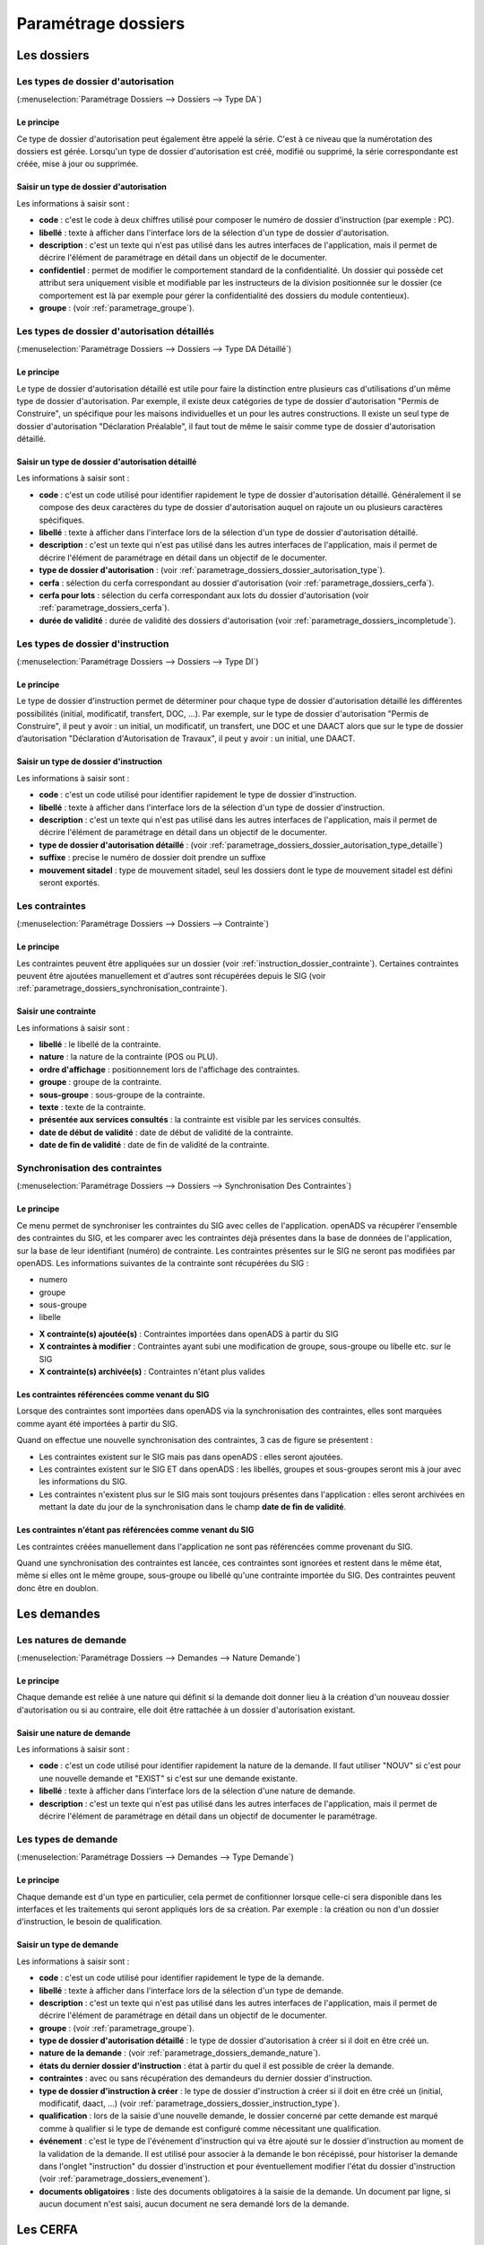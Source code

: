 .. _parametrage_dossiers:

####################
Paramétrage dossiers
####################

Les dossiers
############


.. _parametrage_dossiers_dossier_autorisation_type:

===================================
Les types de dossier d'autorisation
===================================

(:menuselection:`Paramétrage Dossiers --> Dossiers --> Type DA`)


Le principe
===========

Ce type de dossier d'autorisation peut également être appelé la série. C'est à
ce niveau que la numérotation des dossiers est gérée.
Lorsqu'un type de dossier d'autorisation est créé, modifié ou supprimé, la série
correspondante est créée, mise à jour ou supprimée.

Saisir un type de dossier d'autorisation
========================================

Les informations à saisir sont :

* **code** : c'est le code à deux chiffres utilisé pour composer le numéro de
  dossier d'instruction (par exemple : PC).
* **libellé** : texte à afficher dans l'interface lors de la sélection
  d'un type de dossier d'autorisation.
* **description** : c'est un texte qui n'est pas utilisé dans les autres
  interfaces de l'application, mais il permet de décrire l'élément de
  paramétrage en détail dans un objectif de le documenter.
* **confidentiel** : permet de modifier le comportement standard de la
  confidentialité. Un dossier qui possède cet attribut sera uniquement visible
  et modifiable par les instructeurs de la division positionnée sur le dossier
  (ce comportement est là par exemple pour gérer la confidentialité des dossiers
  du module contentieux).
* **groupe** : (voir :ref:`parametrage_groupe`).


.. _parametrage_dossiers_dossier_autorisation_type_detaille:

=============================================
Les types de dossier d'autorisation détaillés
=============================================

(:menuselection:`Paramétrage Dossiers --> Dossiers --> Type DA Détaillé`)

Le principe
===========

Le type de dossier d'autorisation détaillé est utile pour faire la distinction
entre plusieurs cas d'utilisations d'un même type de dossier d'autorisation.
Par exemple, il existe deux catégories de type de dossier d'autorisation "Permis
de Construire", un spécifique pour les maisons individuelles et un pour les
autres constructions. Il existe un seul type de dossier d'autorisation
"Déclaration Préalable", il faut tout de même le saisir comme type de dossier
d'autorisation détaillé.

Saisir un type de dossier d'autorisation détaillé
=================================================

Les informations à saisir sont :

* **code** : c'est un code utilisé pour identifier rapidement le type de dossier
  d'autorisation détaillé. Généralement il se compose des deux caractères du
  type de dossier d'autorisation auquel on rajoute un ou plusieurs caractères
  spécifiques.
* **libellé** : texte à afficher dans l'interface lors de la sélection
  d'un type de dossier d'autorisation détaillé.
* **description** : c'est un texte qui n'est pas utilisé dans les autres
  interfaces de l'application, mais il permet de décrire l'élément de
  paramétrage en détail dans un objectif de le documenter.
* **type de dossier d'autorisation** : (voir
  :ref:`parametrage_dossiers_dossier_autorisation_type`).
* **cerfa** : sélection du cerfa correspondant au dossier d'autorisation (voir :ref:`parametrage_dossiers_cerfa`).
* **cerfa pour lots** : sélection du cerfa correspondant aux lots du dossier d'autorisation (voir :ref:`parametrage_dossiers_cerfa`).
* **durée de validité** : durée de validité des dossiers d'autorisation (voir :ref:`parametrage_dossiers_incompletude`).

.. _parametrage_dossiers_dossier_instruction_type:

==================================
Les types de dossier d'instruction
==================================

(:menuselection:`Paramétrage Dossiers --> Dossiers --> Type DI`)

Le principe
===========

Le type de dossier d'instruction permet de déterminer pour chaque type de
dossier d'autorisation détaillé les différentes possibilités (initial,
modificatif, transfert, DOC, ...). Par exemple, sur le type de dossier
d'autorisation "Permis de Construire", il peut y avoir : un initial, un
modificatif, un transfert, une DOC et une DAACT alors que sur le type de dossier
d’autorisation "Déclaration d'Autorisation de Travaux", il peut y avoir : un
initial, une DAACT.

Saisir un type de dossier d'instruction
=======================================

Les informations à saisir sont :

* **code** : c'est un code utilisé pour identifier rapidement le type de dossier
  d'instruction. 
* **libellé** : texte à afficher dans l'interface lors de la sélection
  d'un type de dossier d'instruction.
* **description** : c'est un texte qui n'est pas utilisé dans les autres
  interfaces de l'application, mais il permet de décrire l'élément de
  paramétrage en détail dans un objectif de le documenter.
* **type de dossier d'autorisation détaillé** : (voir
  :ref:`parametrage_dossiers_dossier_autorisation_type_detaille`)
* **suffixe** : precise le numéro de dossier doit prendre un suffixe
* **mouvement sitadel** : type de mouvement sitadel, seul les dossiers dont le 
  type de mouvement sitadel est défini seront exportés.

.. _parametrage_dossiers_contrainte:

===============
Les contraintes
===============

(:menuselection:`Paramétrage Dossiers --> Dossiers --> Contrainte`)

Le principe
===========

Les contraintes peuvent être appliquées sur un dossier (voir :ref:`instruction_dossier_contrainte`). 
Certaines contraintes peuvent être ajoutées manuellement et d'autres sont récupérées depuis le SIG (voir 
:ref:`parametrage_dossiers_synchronisation_contrainte`).

Saisir une contrainte
=====================

Les informations à saisir sont :

* **libellé** : le libellé de la contrainte.
* **nature** : la nature de la contrainte (POS ou PLU).
* **ordre d'affichage** : positionnement lors de l'affichage des contraintes.
* **groupe** : groupe de la contrainte.
* **sous-groupe** : sous-groupe de la contrainte.
* **texte** : texte de la contrainte.
* **présentée aux services consultés** : la contrainte est visible par les 
  services consultés.
* **date de début de validité** : date de début de validité de la contrainte.
* **date de fin de validité** : date de fin de validité de la contrainte.

.. _parametrage_dossiers_synchronisation_contrainte:

===============================
Synchronisation des contraintes
===============================

(:menuselection:`Paramétrage Dossiers --> Dossiers --> Synchronisation Des Contraintes`)

Le principe
===========

Ce menu permet de synchroniser les contraintes du SIG avec celles de l'application.
openADS va récupérer l'ensemble des contraintes du SIG, et les comparer avec les
contraintes déjà présentes dans la base de données de l'application, sur la base de leur
identifiant (numéro) de contrainte. Les contraintes présentes sur le SIG ne seront pas
modifiées par openADS.
Les informations suivantes de la contrainte sont récupérées du SIG : 

* numero
* groupe
* sous-groupe
* libelle

.. image:: contrainte_synchronisation.png

* **X contrainte(s) ajoutée(s)** : Contraintes importées dans openADS à partir du SIG
* **X contraintes à modifier** : Contraintes ayant subi une modification de groupe, sous-groupe ou libelle etc. sur le SIG
* **X contrainte(s) archivée(s)** : Contraintes n'étant plus valides

Les contraintes référencées comme venant du SIG
===============================================

Lorsque des contraintes sont importées dans openADS via la synchronisation des
contraintes, elles sont marquées comme ayant été importées à partir du SIG.

Quand on effectue une nouvelle synchronisation des contraintes, 3 cas de figure se
présentent :

* Les contraintes existent sur le SIG mais pas dans openADS : elles seront ajoutées.
* Les contraintes existent sur le SIG ET dans openADS : les libellés, groupes et sous-groupes seront mis à jour avec les informations du SIG.
* Les contraintes n'existent plus sur le SIG mais sont toujours présentes dans l'application : elles seront archivées en mettant la date du jour de la synchronisation dans le champ **date de fin de validité**.

Les contraintes n'étant pas référencées comme venant du SIG
===========================================================

Les contraintes créées manuellement dans l'application ne sont pas référencées
comme provenant du SIG.

Quand une synchronisation des contraintes est lancée, ces contraintes sont ignorées et
restent dans le même état, même si elles ont le même groupe, sous-groupe ou libellé
qu'une contrainte importée du SIG. Des contraintes peuvent donc être en doublon.

.. _parametrage_dossiers_demandes:

Les demandes
############

.. _parametrage_dossiers_demande_nature:

======================
Les natures de demande
======================

(:menuselection:`Paramétrage Dossiers --> Demandes --> Nature Demande`)

Le principe
===========

Chaque demande est reliée à une nature qui définit si la demande doit donner
lieu à la création d'un nouveau dossier d'autorisation ou si au contraire, elle
doit être rattachée à un dossier d'autorisation existant.

Saisir une nature de demande
============================

Les informations à saisir sont :

* **code** : c'est un code utilisé pour identifier rapidement la nature de la
  demande.
  Il faut utiliser "NOUV" si c'est pour une nouvelle demande et "EXIST" si c'est sur
  une demande existante.
* **libellé** : texte à afficher dans l'interface lors de la sélection
  d'une nature de demande.
* **description** : c'est un texte qui n'est pas utilisé dans les autres
  interfaces de l'application, mais il permet de décrire l'élément de
  paramétrage en détail dans un objectif de documenter le paramétrage.


.. _parametrage_dossiers_demande_type:

====================
Les types de demande
====================

(:menuselection:`Paramétrage Dossiers --> Demandes --> Type Demande`)

Le principe
===========

Chaque demande est d'un type en particulier, cela permet de confitionner
lorsque celle-ci sera disponible dans les interfaces et les traitements
qui seront appliqués lors de sa création. Par exemple : la création ou non d'un
dossier d'instruction, le besoin de qualification.

Saisir un type de demande
=========================

Les informations à saisir sont :

* **code** : c'est un code utilisé pour identifier rapidement le type de la
  demande.
* **libellé** : texte à afficher dans l'interface lors de la sélection
  d'un type de demande.
* **description** : c'est un texte qui n'est pas utilisé dans les autres
  interfaces de l'application, mais il permet de décrire l'élément de
  paramétrage en détail dans un objectif de le documenter.
* **groupe** : (voir :ref:`parametrage_groupe`).
* **type de dossier d'autorisation détaillé** : le type de dossier d'autorisation
  à créer si il doit en être créé un.
* **nature de la demande** : (voir :ref:`parametrage_dossiers_demande_nature`).
* **états du dernier dossier d'instruction** : état à partir du quel il est possible
  de créer la demande.
* **contraintes** : avec ou sans récupération des demandeurs du dernier dossier
  d'instruction.
* **type de dossier d'instruction à créer** : le type de dossier d'instruction
  à créer si il doit en être créé un (initial, modificatif, daact, ...) (voir
  :ref:`parametrage_dossiers_dossier_instruction_type`).
* **qualification** : lors de la saisie d'une nouvelle demande, le dossier
  concerné par cette demande est marqué comme à qualifier si le type de demande
  est configuré comme nécessitant une qualification.
* **événement** : c'est le type de l'événement d'instruction qui va être
  ajouté sur le dossier d'instruction au moment de la validation de la demande.
  Il est utilisé pour associer à la demande le bon récépissé, pour historiser
  la demande dans l'onglet "instruction" du dossier d'instruction et pour
  éventuellement modifier l'état du dossier d'instruction (voir
  :ref:`parametrage_dossiers_evenement`).
* **documents obligatoires** : liste des documents obligatoires à la saisie de la demande.
  Un document par ligne, si aucun document n'est saisi, aucun document ne sera demandé
  lors de la demande.

.. _parametrage_dossiers_cerfa:

Les CERFA
#########

(:menuselection:`Paramétrage Dossiers --> Dossiers --> Cerfa`)

.. image:: parametrage_cerfa_form.png

Formulaire de configuration des Cerfa.

Les informations à saisir sont :

* **libellé** : texte à afficher dans l'interface lors de la sélection
  d'un cerfa dans le formulaire d'édition des types détaillés de dossiers d'autorisation.
* **code** : c'est un code utilisé pour identifier rapidement le cerfa.
* **durée de validité** : durée de validité des cerfa.

.. note::

    Dans le formulaire, il suffit de cliquer sur le libellé du champ pour cocher
    la case correspondante.


.. _parametrage_dossiers_workflows:

Les workflows
#############

.. _parametrage_dossiers_evenement:

==============
Les événements
==============

(:menuselection:`Paramétrage Dossiers --> Workflows --> Événement`)

Le principe
===========

.. note::

    Il est nécessaire de distinguer deux éléments concernant l'événement. On
    parlera d'"événements d'instruction" pour tous les événements créés dans
    l'onglet "Instruction" du dossier d'instruction, et on parlera
    d'"événements" pour le paramétrage.


Le paramétrage de l'événement permet, lors de la création d'un événement
d'instruction, de :

* déclencher une action (recalcul d'informations du dossier d'instruction),
* modifier l'état du dossier d'instruction,
* générer un document PDF, lettre au pétitionnaire ou acte, au moyen d'une
  lettre type,
* déclencher des suivis de dates et des actions spécifiques pour les arrêtés.

Les événements d'instruction disponibles dans l'interface dépendent de l'état
dans lequel est le dossier d'instruction.

.. _parametrage_dossiers_saisir_evenement:

Saisir un événement
===================

Les informations à saisir sont  :

* **libellé** : texte affiché dans l'interface lors du choix d'un événement à
  créer.
* **type** : permet de qualifier un type d'événement. Les valeurs disponibles
  sont : "arrêté" pour permettre une gestion propre aux arrêtés, ou
  "incomplétude" ou "majoration de délais" pour permettre certains calculs dans
  les tableaux de bord de l'instructeur.
* **non verrouillable** : permet d'identifier un événement comme non 
  verrouillable. C'est-à-dire que l'événement d'instruction sera toujours
  modifiable même si le dossier d'autorisation est clôturé.
* **retour** : permet de distinguer un événement "retour", c'est-à-dire un 
  événement qui ne sera utilsé qu'en tant qu'événement retour AR ou événement
  retour de signature. Ce champ n'est plus modifiable après validation du
  formulaire d'ajout.
* **état(s) source** : liste des états depuis lequel cet événement est
  disponible(voir :ref:`parametrage_dossiers_etat`).
* **type(s) de DI concerné(s)** : liste des types de dossier d'instruction pour
  lesquels cet événement est disponible (voir
  :ref:`parametrage_dossiers_dossier_instruction_type`).
* **restriction** : condition optionnelle permettant de refuser la validation du
  formulaire d'ajout d'événement d'instruction si le résultat est faux. Il est
  possible de vérifier deux conditions simultanément avec un OU logique ou un ET
  logique (cf. ci-après les types d'opérateurs et exemples).

  Champs utilisables : [archive_date_dernier_depot] [archive_date_complet]
  [archive_date_rejet] [archive_date_limite]
  [archive_date_notification_delai] [archive_date_decision]
  [archive_date_validite] [archive_date_achevement]
  [archive_date_conformite] [archive_date_chantier]
  [archive_date_limite_incompletude]
  [archive_delai_incompletude]
  [duree_validite] [delai]
  [delai_notification] [date_evenement]
  [duree_validite_parametrage][date_depot].

  Trois types d'opérateurs sont disponibles :

  * de comparaison :  >=, <=, == et != ;
  * d'affectation : + et - ;
  * logiques : && et ||.

  Exemples :

  * date_evenement <= archive_date_dernier_depot + 1

  * date_evenement <= archive_date_dernier_depot && archive_date_complet == date_depot

* **action** : c'est l'action déclenchée par cet événement. Les valeurs
  disponibles sont les valeurs du paramétrage des actions (voir
  :ref:`parametrage_dossiers_action`).
* **état** : paramètre disponible dans les règles de l'action. (voir
  :ref:`parametrage_dossiers_etat`).
* **délai** : paramètre disponible dans les règles de l'action.
* **tacite** : paramètre disponible dans les règles de l'action.
* **délai notification** : paramètre disponible dans les règles de l'action.
* **avis** : paramètre disponible dans les règles de l'action. Choix de l'avis
  correspondant à l'événement à utiliser dans les règles de l'action. Les
  valeurs disponibles sont les valeurs du paramétrage des avis (voir
  :ref:`parametrage_dossiers_avis_decision`).
* **lettre type** : (voir :ref:`parametrage_dossiers_om_etat_lettretype`).
* **consultation** : cette case à cocher est présente pour afficher la liste
  des consultations dans l'édition.
* **phase** : liste à choix des :ref:`phases <parametrage_phase>` à afficher sur la lettre recommandée.
* **autorité compétente** : liste des autorité possible
  des consultations dans l'édition.
* **événement suivant tacite** : événement déclenché automatiquement lorsque la
  date de tacite est dépassée.
* **évènement suivant AR** : événement déclenché par un retour AR, si l'état du
  dossier d'instruction est bien lié à l'événement (état « compatible ») et si
  la restriction est valide. Cet événement peut donc déclencher un changement
  d'état du dossier d'instruction et une action.
* **évènement retour signature** : événement déclenché par la signature par l'autorité compétente de l'arrété.

.. _parametrage_dossiers_evenement_retour:

Paramétrage d'un événement ayant un "événement retour signature" ou un "événement retour AR"
============================================================================================

Contexte : lorsqu'un événement possède un événement retour AR ou un événement
retour de signature, c'est, en général, cet événement lié qui effectue le
recalcul des dates. Pour cela il lui faut les mêmes paramètres que son
événement principal.

Dans un premier temps, il va falloir saisir l'événement retour signature et/ou 
l'événement retour AR lié. Pour cela, se reporter à la section :ref:`parametrage_dossiers_saisir_evenement`. 

N.B. : Il est important de cocher la case "retour" lors de la saisie de l'événement 
lié. C'est cette option qui va servir à distinguer cet événement des autres.

N.B. : Une fois la case "retour" cochée, les champs délai, accord tacite, délai 
notification, avis, événement retour AR et événement lors du retour de signature
ne seront plus modifiables.

Une fois le(s) événement(s) lié(s) saisie(s), l'événement principal (celui qui 
précéde l'événement retour signature et/ou l'événement retour AR) peut être saisi 
à son tour avec les bonnes règles de gestions :ref:`parametrage_dossiers_saisir_evenement`. 

N.B. : Dans la liste déroulante "événement retour AR" et "événement lors du 
retour de signature", choisir les événements liés.

Une fois validé, le paramétrage saisie dans l'événement principal sera répercuté 
vers ses événements liés. 

Les paramètres répercutés de l'événement principal vers l'événement retour :

- le délai ;

- la décision tacite ;

- l'avis ;

- la restriction ;

- le délai de notification.

Un même événement ne peut pas être à la fois l'événement retour signature et 
l'événement retour AR d'un événement principal et ne peut être utilisé que pour 
un seul événement.

.. _parametrage_dossiers_etat:

=========
Les états
=========

(:menuselection:`Paramétrage Dossiers --> Workflows --> État`)

Le principe
===========

Un état est la situation dans laquelle se trouve un dossier d'instruction à un
moment précis. Un dossier d'instruction est toujours dans un état. Cet état
existe dès la création du dossier d'instruction. Il va évoluer au cours de
l'instruction du dossier. C'est l'état du dossier d'instruction qui détermine
les événements possibles.

Saisir un état
==============

Les informations à saisir sont :

* **état** : c'est l'identifiant de l'état (dans le sens clé primaire de
  l'enregistrement), il est recommandé de saisir ici une chaine de caractères
  dans laquelle les espaces, les apostrophes ou tout caractère spécial sont
  remplacés par des "_", les caractères accentués par leur caractère non
  accentué et les majuscules remplacés par des minuscules (exemple : si le
  libellé de l'état est "Initialisé", la valeur à saisir ici serait
  "initialisé").
* **libellé** : texte à afficher dans l'interface lors de la sélection d'une
  état.
* **statut** : permet de catégoriser l'état pour permettre de gérer le statut du
  dossier "en cours" ou "clôturé".


.. _parametrage_dossiers_action:

===========
Les actions
===========

(:menuselection:`Paramétrage Dossiers --> Workflows --> Action`)

Le principe
===========

Une action permet de recalculer des informations du dossier d'instruction. Elle
est composée d'une série de règles de calculs. Chaque règle de calcul vise à
modifier la valeur du champ lié dans le dossier d'instruction.

Elle accepte en paramètre de calcul :

* la valeur initiale de l'un des champs disponibles pour le dossier
  d'instruction,
* les valeurs du précédent dossier d'instruction (si ce n'est pas un 
  dépôt inital, exemple dans le cas d'une prorogation),
* des valeurs fixées dans le paramétrage de l'action,
* des valeurs fixées dans le paramétrage de l'événement déclenchant l'action,
* des formules de calcul.

La valeur "null" vide la valeur du champ dans le Dossier d'Instruction.


Saisir une action
=================

Les informations à saisir sont :

* **action** : c'est l'identifiant de l'action (dans le sens clé primaire de
  l'enregistrement), il est recommandé de saisir ici une chaine de caractères
  dans laquelle les espaces, les apostrophes ou tout caractère spécial sont
  remplacés par des "_", les caractères accentués par leur caractère non
  accentué et les majuscules remplacés par des minuscules (exemple : si le
  libellé de l'action est "Prolonger le délai de validité", la valeur à saisir
  ici serait "prolonger_le_delai_de_validite").
* **libellé** : texte à afficher dans l'interface lors de la sélection
  d'une action.
* **pour tous les champs règle** : règle rattaché au champ du dossier
  d'instruction du même nom.
* **méthode à appeler** : ce champ permet de sélectionner une des méthodes de
  mise à jour des informations du dossier d'autorisation.


Les champs disponibles pour la saisie des règles sont :

**Valeurs du dossier avant l'évènement**

[archive_etat] [archive_delai] [archive_accord_tacite] 
[archive_avis]
[archive_date_dernier_depot] [archive_date_complet] 
[archive_date_rejet] [archive_date_limite] 
[archive_date_notification_delai] [archive_date_decision] 
[archive_date_validite] [archive_date_achevement] 
[archive_date_conformite] [archive_date_chantier] 
[archive_etat_pendant_incompletude] [archive_date_limite_incompletude]
[archive_delai_incompletude] [archive_autorite_competente] 
[duree_validite]

**Paramètres de l'évènement**

[etat] [delai] [accord_tacite] [avis_decision] 
[delai_notification] [date_evenement] [autorite_competente]

**Valeurs de l'événement d'instruction principal**

[date_envoi_signature] [date_retour_signature] [date_envoi_rar] 
[date_retour_rar] [date_envoi_rar] [date_retour_rar] 
[date_envoi_controle_legalite] [date_retour_controle_legalite]

**Paramètres du type detaillé du dossier d'autorisation**

[duree_validite_parametrage]

**Suppression de la valeur**

[null]

Exemples de règles :

* exemple avec 3 opérandes : date_evenement+delai+3
* exemple avec 2 opérandes : archive_date_complet+4
* exemple avec 1 opérande : null

.. _parametrage_dossiers_incompletude:

========================
Gestion de la péremption
========================

Un dossier d'autorisation passera à l'état **Périmé** automatiquement grâce 
à une vérification périodique des conditions suivantes :

        * le DA est **accordé**,
        * la date de décision est renseignée,
        * le DI est **accepté**,
        * il n'y a ni **DOC** ni **DAACT** valide,
        * la date de validité du DA est inférieure à la date du jour.

=========================
Gestion de l'incomplétude
=========================

Le principe
===========

Pour les instructeurs, il y a deux problématiques distinctes : l'instruction des dossiers avec le suivi des dates et la gestion de l'incomplétude.
En cas d'incomplétude, les délais d'instruction sont suspendus. Par contre il peut y avoir des événements d'instruction, notamment concernant les prolongations de délais d'instruction.
Les événements d'incomplétude et de prolongation de délais ne sont pas activés dans un ordre déterminé : ils peuvent être activés par l'instructeur dès qu'il juge opportun de le faire.

Exemple de déroulement :

.. sidebar:: Note :

    État initial : les délais, date limite d'instruction, état et événement suivant tacite sont initialisés en fonction de l'action choisi pour ce type d'événement.

- dépôt de dossier PCI initial le 01/01/2013

    - délai d'instruction = 3
    - date limite de complétude = date_depot + 1
    - événement tacite = accord tacite
    - date limite d'instruction = date_depot + delai

.. sidebar:: Note :

    Pendant l'envoi du courrier de la consultation l'incomplétude du dossier est détectée, cela entraine une modification de l'état et envoi du courrier de notification de l'incomplétude.

- envoi d'un courrier de majoration de délai pour consultation ABF

    - délai = 5
    - événement après RAR = majoration_delai_abf_ar

- envoi notification de pièces manquantes

    - état = incomplet
    - événement après RAR = incompletude_ar

.. sidebar:: Note :

    Une fois le retour de l'accusé de réception du courrier de notification de l'incomplétude un événement suivant tacite sur le dossier d'instruction est défini.

- Retour de l'AR incomplétude

    - état = incomplétude notifiée
    - date de complétude = NULL
    - délai = 3
    - date limite d'instruction = date_evenement + delai
    - événement suivant tacite = rejet tacite

    .. tip:: À ce moment de l'instruction des événements d'instruction peuvent être ajoutés. Malgré que les délais de l'instruction soient suspendus, ils sont sauvegardés et peuvent être mis à jour.

.. sidebar:: Note :

    À ce moment le dossier d'instruction passe à l'état "incomplet", l'état précédent est sauvegardé pour qu'il soit mis à jour et qu'il soit retrouvé à la sortie de l'incomplétude.

- Retour de l'AR de majoration de délai consultation ABF

    - état = incompletude notifiée
    - date limite d'instruction : non modifié car en incomplétude
    - délai = archive_delai + 5 (5 mois est le délai de majoration_délai_abf)
    - événement suivant tacite = refus tacite

.. sidebar:: Note :

    Cet événement d'instruction correspond à la sortie de l'état d'incomplétude : les délais, dates limites, état et événement suivant tacite définis avant et pendant l'incomplétude sont de nouveau actifs.
    Un événement avec avis permet aussi de sortir d'incomplétude.

- Dépôt de pièces complémentaires (événement = depot_pieces_complementaires)
    
    - date de dernier dépôt = date_evenement
    - état = en cours
    - date de complétude = date_evenement
    - date de notification délai = date_depot + 1
    - date de limite de complétude = NULL
    - date limite de l'instruction = date_evenement + delai (le délai majoré de 3 mois du délai initial + 5 mois de majoration -> 8 mois)
    - événement suivant tacite = accord tacite

Configuration de l'incomplétude
===============================

---------------------
Saisie des événements
---------------------

(:menuselection:`Paramétrage Dossiers --> Workflows --> Événements`)

- notification de pièces manquantes :

    - type = incomplétude
    - état = dossier incomplet
    - événement après RAR = incomplétude après accusé de réception

- incomplétude après accusé de réception :

    - type = incomplétude
    - état = incomplétude notifiée
    - action = instruction suspendue, dossier incomplet
    - délai = 3
    - événement suivant tacite = rejet tacite

- dépôt de pièces complémentaires :

    - type = retour de pièces : ce type d'événement sort le dossier d'incomplétude

- rejet tacite

    - accord tacite = Non : permet de ne pas ré-executer l'événement suivant tacite du dossier d'instruction
    - l'avis doit être défini dans l'action correspondante

------------------
Saisie de l'action
------------------

(:menuselection:`Paramétrage Dossiers --> Workflows --> Action`)

- instruction suspendue, dossier incomplet :

    - règle état = etat
    - règle date limite d'incomplétude = date_evenement + delai
    - règle délai d'incomplétude  = delai

.. _parametrage_dossiers_avis_decision:

=================================
Gestion de la majoration de délai
=================================

Le principe
===========

Pour la consultation de certains services, l'instructeur a besoin de prolonger le
délai d'instruction.

Exemple de déroulement :

.. sidebar:: Note :

    État initial : les délais, date limite d'instruction, état et événement suivant tacite sont initialisés en fonction de l'action choisie pour ce type d'événement.

- dépôt de dossier PCI initial le 01/01/2013

    - délai d'instruction = 3
    - date limite de complétude = date_depot + 1
    - événement tacite = accord tacite
    - date limite d'instruction = date_depot + delai

- envoi d'un courrier de majoration de délai pour consultation ABF

    - type = majoration_delai
    - délai = 6
    - événement après RAR = majoration_delai_abf_ar


- Retour de l'AR de majoration de délai consultation ABF

    - date limite d'instruction : archive_date_dernier_depot + delai
    - délai = archive_delai + 6 (6 mois est le délai de majoration_délai_abf)
    - événement suivant tacite = accord tacite


Configuration de la majoration
==============================

---------------------
Saisie des événements
---------------------

(:menuselection:`Paramétrage Dossiers --> Workflows --> Événements`)

- Majoration de délai :

    - type = majoration_delai
    - délai = 6
    - accord tacite = oui
    - événement après RAR = majoration de délai après accusé de réception

- Majoration de délai après accusé de réception :

    - retour = oui
    - action = modifier le délai d'instruction
    - délai = 6
    - accord tacite = oui
    - événement suivant tacite = accord tacite

- Accord tacite

    - action = accepter un dossier tacitement
    - état = accepté tacite
    - accord tacite = Oui
    - avis = accord tacite

------------------
Saisie des actions
------------------

(:menuselection:`Paramétrage Dossiers --> Workflows --> Action`)

- Modifier le délai d'instruction :

    - règle délai = delai
    - règle accord tacite = accord_tacite
    - règle date_limite =  archive_date_dernier_depot + delai

- Accepter un dossier tacitement :

    - règle etat = etat
    - règle avis = avis_decision
    - règle date_validite = date_evenement + duree_validite
    - règle date_decision = date_evenement

========
Les avis
========

(:menuselection:`Paramétrage Dossiers --> Workflows --> Avis Décision`)

Le principe
===========

L'avis est un texte décrivant l'avis donné (par exemple "Favorable avec
réserves").

Saisir un avis
==============

Les informations à saisir sont :

* **libellé** : texte affiché dans l'interface lors du choix d'un avis.
* **type d'avis** : permet de catégoriser l'avis ("favorable", "défavorable" ou
  "annulation").
* **sitadel** : permet d'associer à cet avis un code pour les statistiques
  SITADEL.
* **sitadel_motif** : permet d'associer à cet avis un code pour les statistiques
  SITADEL.


.. _parametrage_dossiers_bible:

========
La bible
========

(:menuselection:`Paramétrage Dossiers --> Workflows --> Bible`)

...


.. _parametrage_dossiers_editions:

Les éditions
############


.. _parametrage_dossiers_om_etat_lettretype:

==========================
Les états et lettres types
==========================

(:menuselection:`Paramétrage Dossiers --> Éditions --> État`)
(:menuselection:`Paramétrage Dossiers --> Éditions --> Lettre Type`)

Paramétrage des informations générales de l'édition
===================================================

.. image:: parametrage_etat_lettretype_edition.png

Les informations d'**édition** à saisir sont :

* **id** : identifiant de l'état/lettre type.
* **libellé** : libellé affiché dans l'application lors de la sélection d'une édition.
* **actif** : permet de définir si l'édition est active ou non.

.. note::

    Les champs **id** et **libellé** sont obligatoires, les **id** actif sont uniques.

Les champs de **paramètres généraux de l'édition** à saisir sont :

* **orientation** : orientation de l'édition (portrait/paysage).
* **format** : format de l'édition (A4/A3).
* **logo** : sélection du logo depuis la table des logos configurés.
* **logo haut/gauche** : position du coin haut/gauche du logo par rapport au coin
  haut/gauche de l'édition.
* **Marge gauche** : marge gauche de l'édition
* **Marge haut** : marge haute de l'édition
* **Marge droite** : marge droite de l'édition
* **Marge bas** : marge basse de l'édition

.. image:: parametrage_etat_lettretype_titre.png

Paramétrage du titre de l'édition.
==================================

* **titre** : éditeur riche permettant une mise en page complexe.

---------------------------------
Paramètres du titre de l'édition.
---------------------------------

Positionnement :

* **titre gauche** : positionnement du titre par rapport à la marge gauche de l'édition.
* **titre haut** : positionnement du titre par rapport à la marge haute de l'édition.
* **largeur de titre** : taille de la largeur du titre.
* **hauteur** : hauteur minimum du titre.

Bordure :

* **bordure** : Affichage ou non d'une bordure.

----------------------------------
Paramétrage du corps de l'édition.
----------------------------------

.. image:: parametrage_etat_lettretype_corps.png

* **corps** : éditeur riche permettant une mise en page complexe.

.. note::

    Il est possible d'ajouter les sous-états paramétrés via le menu **Insérer->
    Sous-états**, un sous-état de chaque type peut être affiché.

    Vous pouvez également transformer en code-barres une sélection en cliquant
    sur l'icône correspondante ; de la même façon il est possible de 
    mettre en majuscule une sélection (champ de fusion).

    Enfin, lorsque le curseur de saisie se situe dans un tableau, l'icône du
    fichier découpé permet de le rendre sécable/insécable.

----------------------------------------------
Paramétrage des champs de fusions de l'édition
----------------------------------------------

.. image:: parametrage_etat_lettretype_sql.png

* **SQL** : sélection d'un jeu de champs de fusion.

.. image:: parametrage_etat_lettretype_sousetat.png

* **Police personnalisée** : sélection de la police des sous-états.
* **Couleur texte** : sélection de la couleur du texte des sous-états.

-------------------------------------
Paramétrage des tableaux des éditions
-------------------------------------
.. image:: parametrage_editon_tableau_creer.png

* **Créer un tableau** :

Choisir le nombre de lignes et de colonnes du tableau.

.. note::

    Il faut bien placer le curseur dans une des cellules du tableau que l'on 
    souhaite paramétrer.
    Idem pour le paramétrage des lignes et colonnes.

.. image:: parametrage_editon_tableau_menu_parametrage.png

.. image:: parametrage_editon_tableau_parametrage_generale.png

* **Paramétrage générale du tableau** :

    - Largeur :
     
    Ce champ sert à indiquer la largeur du tableau en % (UNIQUEMENT) par rapport 
    à la largeur du PDF.
         
    Par exemple, si le PDF fait une largeur de 30 cm et que la lageur du tableau    
    est de 10%, le tableau fera 3 cm de largeur sur le PDF.
     
    - Hauteur :
         
    Ce champ sert à indiquer la hauteur du tableau en % (UNIQUEMENT) par rapport 
    à la hauteur du PDF.
         
    Par exemple, si le PDF fait une hauteur de 50 cm et que la hauteur du tableau    
    est de 25%, le tableau fera 12.5 cm de hauteur sur le PDF.
     
    - Espacement inter-cellules :
    
    Espacement entre les cellules. En pixel.
    
    - Espace interne cellule :
    
    Espacement entre les bords de la cellule et son contenu. En pixel.
    
    - Bordure :
    
    Epaisseur des bordures du tableau. En pixel.
    
    - Titre :
    
    Lorsque cette case est cochée, elle permet de rajouter un titre au tableau.
    
    - Alignement :
    
    Permet de choisir le type d'alignement du texte dans le tableau. 
    Valeurs possibles : n/a (aucun), Gauche, Centré, Droite.

.. image:: parametrage_editon_tableau_suprimer.png

* **Supprimer un tableau**

.. image:: parametrage_editon_tableau_menu_parametrage_cellule.png

.. image:: parametrage_editon_tableau_parametrage_cellule.png

* **Paramétrage des cellules** :

    - Largeur :
    
    Ce champ sert à indiquer la largeur de la colonne en % (UNIQUEMENT) par 
    rapport à la largeur du tableau.
         
    Par exemple, si le tableau fait une largeur de 30 cm et que la largeur de la 
    colonne est de 10%, la colonne fera 3 cm de largeur.
    
    - Hauteur :
    
    Ce champ sert à indiquer la hauteur de la colonne en % (UNIQUEMENT) par 
    rapport à la hauteur du tableau.
         
    Par exemple, si le tableau fait une hauteur de 50 cm et que la hauteur de la
    colonne est de 25%, la colonne fera 12.5 cm de hauteur.
    
    - Type de cellule :
    
    Permet de définir si c'est une cellule "normale" ou une cellule qui va servir 
    d'en-tête dans le tableau.
    Valeurs possibles : Cellule, Cellule d'en-tête.
    
    - Étendue :
    
    Paramètre sur quoi doivent s'appliquer les paramètres renseignés.
    Valeurs possibles : n/a (aucun), Ligne, Colonne, Groupe de lignes, Groupe de 
    colonnes.
    
    - Alignement :
    
    Permet de choisir le type d'alignement du texte dans la cellule. 
    Valeurs possibles : n/a (aucun), Gauche, Centré, Droite.

.. image:: parametrage_editon_tableau_menu_fusionner.png

.. image:: parametrage_editon_tableau_fusionner.png

* **Fusionner des cellules** :

En sélectionnant les cellules à fusionner et en cliquant sur 
Tableau → Cellule → Fusionner les cellules les cellules seront fusionnées.

Si aucune cellule n'est sélectionnée, un menu apparaît :

    - Colonnes :
    
    Nombre de colonnes qui vont être fusionnées à partir de la cellule dans 
    laquelle le curseur est positionné.
    
    - Lignes :
    
    Nombre de lignes qui vont être fusionnées à partir de la cellule dans 
    laquelle le curseur est positionné.

.. image:: parametrage_editon_tableau_diviser.png

* **Diviser les cellules** :

Divise la cellule dans laquelle le curseur est positionné si elle avait été 
fusionnée avant.

.. image:: parametrage_editon_tableau_menu_ligne.png

.. image:: parametrage_editon_tableau_parametrage_ligne.png

* **Paramétrage des lignes** :

    - Type de ligne :
    
    Permlet de définir le type de la ligne.
    Valeurs possibles : En-tête, Corps, Pied.
    
    - Alignement :

    Permet de choisir le type d'alignement du texte dans la ligne. 
    Valeurs possibles : n/a (aucun), Gauche, Centré, Droite.

    - Hauteur : 

    Ce champ sert à indiquer la hauteur de la ligne en % (UNIQUEMENT) par 
    rapport à la hauteur du tableau.
         
    Par exemple, si le tableau fait une hauteur de 50 cm et que la hauteur de la
    ligne est de 25%, la ligne fera 12.5 cm de hauteur.

.. image:: parametrage_editon_tableau_inserer_ligne.png

* **Insérer une ligne** :

Permet d'insérer une ligne avant ou après la ligne sur laquelle le curseur est 
positionné.

.. image:: parametrage_editon_tableau_effacer_ligne.png

* **Éffacer une ligne** :

Supprimer la ligne sur laquelle le curseur est positionné.

.. image:: parametrage_editon_tableau_couper_ligne.png

* **Couper une ligne** :

Coupe la ligne sur laquelle le curseur est positionné.

.. image:: parametrage_editon_tableau_copier_ligne.png

* **Copier une ligne** :

Copie la ligne sur laquelle le curseur est positionné.

.. image:: parametrage_editon_tableau_coller_ligne.png

* **Coller une ligne** :

Colle la ligne qui avait été copiée/coupée avant ou après la ligne sur laquelle 
le curseur est positionné.

.. image:: parametrage_editon_tableau_inserer_colonne.png

* **Insérer une colonne** :

Insère une colonne avant ou après la colonne sur laquelle le curseur est 
positionné.

.. image:: parametrage_editon_tableau_effacer_colonne.png

* **Effacer une colonne** :

Supprime la colonne sur laquelle le curseur est positionné.

----------------------------------------
Paramétrage des code-barres des éditions
----------------------------------------

.. image:: parametrage_editon_codebarres_initial.png

Saisir le champ de fusion

.. image:: parametrage_editon_codebarres_select.png

Sélectionner le champ de fusion

.. image:: parametrage_editon_codebarres_ajout.png

Cliquer sur le bouton de génération du code-barres puis valider le formulaire 
pour enregistrer les changements

--------------------------------------------
Ajout de paramètre spécifique dans l'édition
--------------------------------------------
Il est possible d'ajouter des paramètres spécifques dans les éditions.
Pour cela, il faut ajouter un paramètre à l'application.

(:menuselection:`Administration --> Paramètre`)

.. sidebar:: Note :

    Le paramètre ne doit pas commencer par option\_, ged\_, erp\_, sig\_ ou id\_.
    
Afin que le paramètre s'affiche dans l'édition, il faut l'ajouter précédé d'un &.

Par exemple, le paramètre se nommant mail\_contact s'utilisera comme ceci :

.. image:: parametrage_editon_parametre.png


---------------------------------------------
Paramétrage des contraintes dans les éditions
---------------------------------------------

Pour afficher les contraintes du dossier, il faut saisir une variable de remplacement :

* **&contraintes** : Affiche toutes les contraintes.

* **&contraintes(liste_groupe=g1,g2...;liste_ssgroupe=sg1,sg2...;service_consulte=t;affichage_sans_arborescence=t)** : Toutes les options sont optionnelles. Les options liste_groupe et liste_ssgroupe peuvent contenir une valeur unique ou plusieurs valeurs separées par une virgule, sans espace. Chaque valeur est un texte qui va être recherché dans le nom de groupe ou de sous-groupe en fonction du critère.

Par exemple :

- &contrainte :
    liste de toutes les contraintes du dossier.

- &contrainte(groupe=zonage,servitudes)
    liste de toutes les contraintes de groupe 'zonage' ou 'servitudes'.

L'option service_consulte permet d'ajouter une condition sur le champ du même nom. Elle peut prendre t (Oui) ou f (Non) comme valeur.

La dernière option affichage_sans_arborescence permet d'avoir la liste des contraintes sans affichage des groupes, sous-groupes, et puces. Elle peut prendre t (Oui) ou f (Non) comme valeur.

=========
Les logos
=========

(:menuselection:`Paramétrage Dossiers --> Éditions --> Logo`)

...

